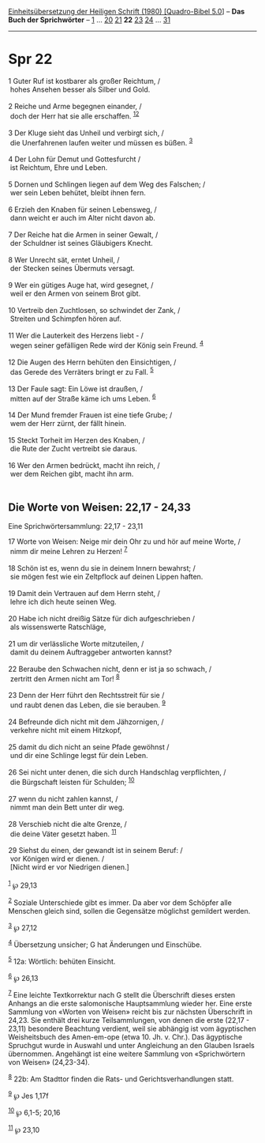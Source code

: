 :PROPERTIES:
:ID:       82af3ba9-0679-4370-be2c-e8aac163dce0
:END:
<<navbar>>
[[../index.html][Einheitsübersetzung der Heiligen Schrift (1980)
[Quadro-Bibel 5.0]]] -- *Das Buch der Sprichwörter* --
[[file:Spr_1.html][1]] ... [[file:Spr_20.html][20]]
[[file:Spr_21.html][21]] *22* [[file:Spr_23.html][23]]
[[file:Spr_24.html][24]] ... [[file:Spr_31.html][31]]

--------------

* Spr 22
  :PROPERTIES:
  :CUSTOM_ID: spr-22
  :END:

<<verses>>

<<v1>>
1 Guter Ruf ist kostbarer als großer Reichtum, /\\
 hohes Ansehen besser als Silber und Gold.\\
\\

<<v2>>
2 Reiche und Arme begegnen einander, /\\
 doch der Herr hat sie alle erschaffen. ^{[[#fn1][1]][[#fn2][2]]}\\
\\

<<v3>>
3 Der Kluge sieht das Unheil und verbirgt sich, /\\
 die Unerfahrenen laufen weiter und müssen es büßen. ^{[[#fn3][3]]}\\
\\

<<v4>>
4 Der Lohn für Demut und Gottesfurcht /\\
 ist Reichtum, Ehre und Leben.\\
\\

<<v5>>
5 Dornen und Schlingen liegen auf dem Weg des Falschen; /\\
 wer sein Leben behütet, bleibt ihnen fern.\\
\\

<<v6>>
6 Erzieh den Knaben für seinen Lebensweg, /\\
 dann weicht er auch im Alter nicht davon ab.\\
\\

<<v7>>
7 Der Reiche hat die Armen in seiner Gewalt, /\\
 der Schuldner ist seines Gläubigers Knecht.\\
\\

<<v8>>
8 Wer Unrecht sät, erntet Unheil, /\\
 der Stecken seines Übermuts versagt.\\
\\

<<v9>>
9 Wer ein gütiges Auge hat, wird gesegnet, /\\
 weil er den Armen von seinem Brot gibt.\\
\\

<<v10>>
10 Vertreib den Zuchtlosen, so schwindet der Zank, /\\
 Streiten und Schimpfen hören auf.\\
\\

<<v11>>
11 Wer die Lauterkeit des Herzens liebt - /\\
 wegen seiner gefälligen Rede wird der König sein Freund.
^{[[#fn4][4]]}\\
\\

<<v12>>
12 Die Augen des Herrn behüten den Einsichtigen, /\\
 das Gerede des Verräters bringt er zu Fall. ^{[[#fn5][5]]}\\
\\

<<v13>>
13 Der Faule sagt: Ein Löwe ist draußen, /\\
 mitten auf der Straße käme ich ums Leben. ^{[[#fn6][6]]}\\
\\

<<v14>>
14 Der Mund fremder Frauen ist eine tiefe Grube; /\\
 wem der Herr zürnt, der fällt hinein.\\
\\

<<v15>>
15 Steckt Torheit im Herzen des Knaben, /\\
 die Rute der Zucht vertreibt sie daraus.\\
\\

<<v16>>
16 Wer den Armen bedrückt, macht ihn reich, /\\
 wer dem Reichen gibt, macht ihn arm.\\
\\

<<v17>>
** Die Worte von Weisen: 22,17 - 24,33
   :PROPERTIES:
   :CUSTOM_ID: die-worte-von-weisen-2217---2433
   :END:
**** Eine Sprichwörtersammlung: 22,17 - 23,11
     :PROPERTIES:
     :CUSTOM_ID: eine-sprichwörtersammlung-2217---2311
     :END:
17 Worte von Weisen: Neige mir dein Ohr zu und hör auf meine Worte, /\\
 nimm dir meine Lehren zu Herzen! ^{[[#fn7][7]]}\\
\\

<<v18>>
18 Schön ist es, wenn du sie in deinem Innern bewahrst; /\\
 sie mögen fest wie ein Zeltpflock auf deinen Lippen haften.\\
\\

<<v19>>
19 Damit dein Vertrauen auf dem Herrn steht, /\\
 lehre ich dich heute seinen Weg.\\
\\

<<v20>>
20 Habe ich nicht dreißig Sätze für dich aufgeschrieben /\\
 als wissenswerte Ratschläge,\\
\\

<<v21>>
21 um dir verlässliche Worte mitzuteilen, /\\
 damit du deinem Auftraggeber antworten kannst?\\
\\

<<v22>>
22 Beraube den Schwachen nicht, denn er ist ja so schwach, /\\
 zertritt den Armen nicht am Tor! ^{[[#fn8][8]]}\\
\\

<<v23>>
23 Denn der Herr führt den Rechtsstreit für sie /\\
 und raubt denen das Leben, die sie berauben. ^{[[#fn9][9]]}\\
\\

<<v24>>
24 Befreunde dich nicht mit dem Jähzornigen, /\\
 verkehre nicht mit einem Hitzkopf,\\
\\

<<v25>>
25 damit du dich nicht an seine Pfade gewöhnst /\\
 und dir eine Schlinge legst für dein Leben.\\
\\

<<v26>>
26 Sei nicht unter denen, die sich durch Handschlag verpflichten, /\\
 die Bürgschaft leisten für Schulden; ^{[[#fn10][10]]}\\
\\

<<v27>>
27 wenn du nicht zahlen kannst, /\\
 nimmt man dein Bett unter dir weg.\\
\\

<<v28>>
28 Verschieb nicht die alte Grenze, /\\
 die deine Väter gesetzt haben. ^{[[#fn11][11]]}\\
\\

<<v29>>
29 Siehst du einen, der gewandt ist in seinem Beruf: /\\
 vor Königen wird er dienen. /\\
 [Nicht wird er vor Niedrigen dienen.]\\
\\

^{[[#fnm1][1]]} ℘ 29,13

^{[[#fnm2][2]]} Soziale Unterschiede gibt es immer. Da aber vor dem
Schöpfer alle Menschen gleich sind, sollen die Gegensätze möglichst
gemildert werden.

^{[[#fnm3][3]]} ℘ 27,12

^{[[#fnm4][4]]} Übersetzung unsicher; G hat Änderungen und Einschübe.

^{[[#fnm5][5]]} 12a: Wörtlich: behüten Einsicht.

^{[[#fnm6][6]]} ℘ 26,13

^{[[#fnm7][7]]} Eine leichte Textkorrektur nach G stellt die Überschrift
dieses ersten Anhangs an die erste salomonische Hauptsammlung wieder
her. Eine erste Sammlung von «Worten von Weisen» reicht bis zur nächsten
Überschrift in 24,23. Sie enthält drei kurze Teilsammlungen, von denen
die erste (22,17 - 23,11) besondere Beachtung verdient, weil sie
abhängig ist vom ägyptischen Weisheitsbuch des Amen-em-ope (etwa 10. Jh.
v. Chr.). Das ägyptische Spruchgut wurde in Auswahl und unter
Angleichung an den Glauben Israels übernommen. Angehängt ist eine
weitere Sammlung von «Sprichwörtern von Weisen» (24,23-34).

^{[[#fnm8][8]]} 22b: Am Stadttor finden die Rats- und
Gerichtsverhandlungen statt.

^{[[#fnm9][9]]} ℘ Jes 1,17f

^{[[#fnm10][10]]} ℘ 6,1-5; 20,16

^{[[#fnm11][11]]} ℘ 23,10
